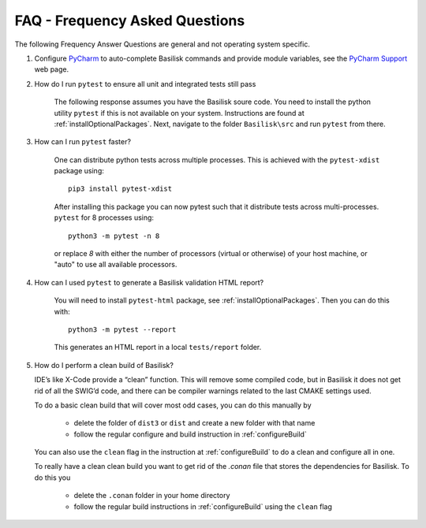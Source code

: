 
.. _FAQ:

FAQ - Frequency Asked Questions
===============================

The following Frequency Answer Questions are general and not operating system specific.

#. Configure `PyCharm <https://www.jetbrains.com/pycharm/>`__ to auto-complete Basilisk commands and provide
   module variables, see the
   `PyCharm Support <https://www.jetbrains.com/help/pycharm/configuring-project-structure.html>`__ web page.

#. How do I run ``pytest`` to ensure all unit and integrated tests still pass

    The following response assumes you have the Basilisk soure code. You need to install the python utility ``pytest`` if this is not available on your system. Instructions are found at :ref:`installOptionalPackages`. Next, navigate to the folder ``Basilisk\src`` and run ``pytest`` from there.

#. How can I run ``pytest`` faster?

    One can distribute python tests across multiple processes. This is achieved with the ``pytest-xdist``
    package using::

       pip3 install pytest-xdist

    After installing this package you can now pytest such that it distribute tests across multi-processes.
    ``pytest`` for 8 processes using::

       python3 -m pytest -n 8

    or replace `8` with either the number of processors (virtual or otherwise) of your host machine, or "auto" to use all
    available processors.

#. How can I used ``pytest`` to generate a Basilisk validation HTML report?

    You will need to install ``pytest-html`` package, see :ref:`installOptionalPackages`.  Then you
    can do this with::

        python3 -m pytest --report

    This generates an HTML report in a local ``tests/report`` folder.

#. How do I perform a clean build of Basilisk?

   IDE’s like X-Code provide a “clean” function. This will remove some compiled code, but in Basilisk it does not get rid of all the SWIG’d code, and there can be compiler warnings related to the last CMAKE settings used.

   To do a basic clean build that will cover most odd cases, you can do this manually by

     - delete the folder of ``dist3`` or ``dist`` and create a new folder with that name
     - follow the regular configure and build instruction in :ref:`configureBuild`

   You can also use the ``clean`` flag in the instruction at :ref:`configureBuild` to do a clean and configure all in one.

   To really have a clean clean build you want to get rid of the `.conan` file that stores the dependencies
   for Basilisk.  To do this you

     - delete the ``.conan`` folder in your home directory
     - follow the regular build instructions in :ref:`configureBuild` using the ``clean`` flag

